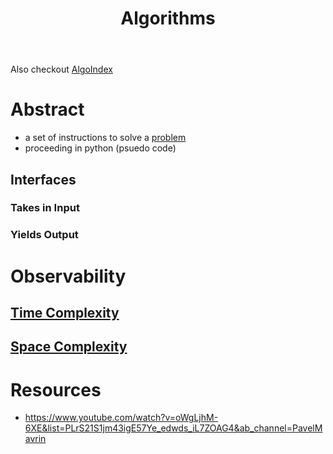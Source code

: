 :PROPERTIES:
:ID:       f9c89977-5a4b-4c21-b340-56b204cfb35d
:END:
#+title: Algorithms
#+filetags: :algo:programming:

Also checkout [[id:1c70d2a6-8296-41aa-9148-08f52f62a5cb][AlgoIndex]]

* Abstract
 - a set of instructions to solve a [[id:3dc89742-51ee-49dc-bb3b-19bd24e50c8a][problem]]
 - proceeding in python (psuedo code)
** Interfaces
*** Takes in Input
*** Yields Output

* Observability
** [[id:8e9f6cef-da57-48ed-b86d-029f1b528615][Time Complexity]]
** [[id:4a1f8e43-8c10-4187-8311-0b8df074b05d][Space Complexity]]

* Resources
 - https://www.youtube.com/watch?v=oWgLjhM-6XE&list=PLrS21S1jm43igE57Ye_edwds_iL7ZOAG4&ab_channel=PavelMavrin
